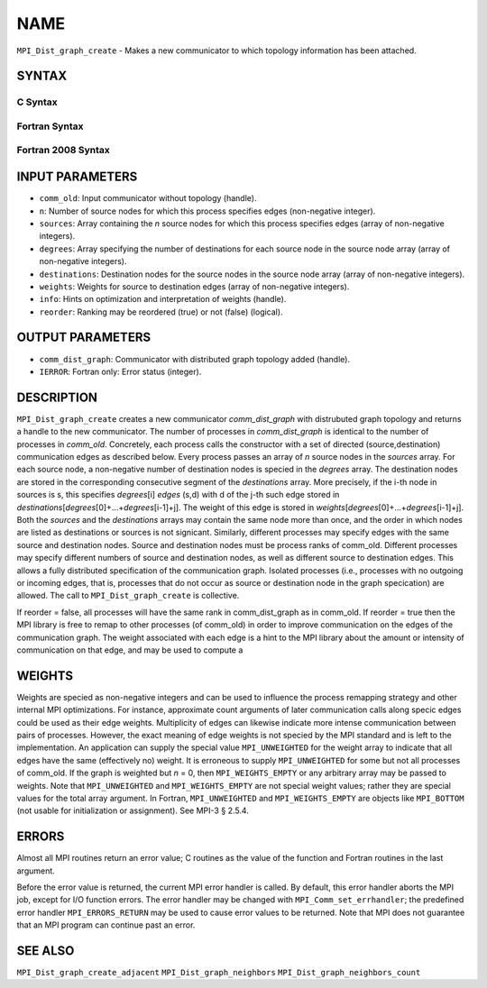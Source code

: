 NAME
~~~~

``MPI_Dist_graph_create`` - Makes a new communicator to which topology
information has been attached.

SYNTAX
======

C Syntax
--------

.. code-block:: c
   :linenos:

   #include <mpi.h>
   int MPI_Dist_graph_create(MPI_Comm comm_old, int n, const int sources[],
   	const int degrees[], const int destinations[], const int weights[],
           MPI_Info info, int reorder, MPI_Comm *comm_dist_graph)

Fortran Syntax
--------------

.. code-block:: fortran
   :linenos:

   USE MPI
   ! or the older form: INCLUDE 'mpif.h'
   MPI_DIST_GRAPH_CREATE(COMM_OLD, N, SOURCES, DEGREES, DESTINATIONS, WEIGHTS,
                   INFO, REORDER, COMM_DIST_GRAPH, IERROR)
   	INTEGER	COMM_OLD, N, SOURCES(*), DEGRES(*), WEIGHTS(*), INFO
   	INTEGER	COMM_DIST_GRAPH, IERROR
   	LOGICAL   REORDER

Fortran 2008 Syntax
-------------------

.. code-block:: fortran
   :linenos:

   USE mpi_f08
   MPI_Dist_Graph_create(comm_old, n, sources, degrees, destinations, weights,
   		info, reorder, comm_dist_graph, ierror)
   	TYPE(MPI_Comm), INTENT(IN) :: comm_old
   	INTEGER, INTENT(IN) :: n, sources(n), degrees(n), destinations(*)
   	INTEGER, INTENT(IN) :: weights(*)
   	TYPE(MPI_Info), INTENT(IN) :: info
   	LOGICAL, INTENT(IN) :: reorder
   	TYPE(MPI_Comm), INTENT(OUT) :: comm_dist_graph
   	INTEGER, OPTIONAL, INTENT(OUT) :: ierror

INPUT PARAMETERS
================

* ``comm_old``: Input communicator without topology (handle). 

* ``n``: Number of source nodes for which this process specifies edges (non-negative integer). 

* ``sources``: Array containing the *n* source nodes for which this process specifies edges (array of non-negative integers). 

* ``degrees``: Array specifying the number of destinations for each source node in the source node array (array of non-negative integers). 

* ``destinations``: Destination nodes for the source nodes in the source node array (array of non-negative integers). 

* ``weights``: Weights for source to destination edges (array of non-negative integers). 

* ``info``: Hints on optimization and interpretation of weights (handle). 

* ``reorder``: Ranking may be reordered (true) or not (false) (logical). 

OUTPUT PARAMETERS
=================

* ``comm_dist_graph``: Communicator with distributed graph topology added (handle). 

* ``IERROR``: Fortran only: Error status (integer). 

DESCRIPTION
===========

``MPI_Dist_graph_create`` creates a new communicator *comm_dist_graph* with
distrubuted graph topology and returns a handle to the new communicator.
The number of processes in *comm_dist_graph* is identical to the number
of processes in *comm_old*. Concretely, each process calls the
constructor with a set of directed (source,destination) communication
edges as described below. Every process passes an array of *n* source
nodes in the *sources* array. For each source node, a non-negative
number of destination nodes is specied in the *degrees* array. The
destination nodes are stored in the corresponding consecutive segment of
the *destinations* array. More precisely, if the i-th node in sources is
s, this specifies *degrees*\ [i] *edges* (s,d) with d of the j-th such
edge stored in
*destinations*\ [*degrees*\ [0]+...+\ *degrees*\ [i-1]+j]. The weight of
this edge is stored in
*weights*\ [*degrees*\ [0]+...+\ *degrees*\ [i-1]+j]. Both the *sources*
and the *destinations* arrays may contain the same node more than once,
and the order in which nodes are listed as destinations or sources is
not signicant. Similarly, different processes may specify edges with the
same source and destination nodes. Source and destination nodes must be
process ranks of comm_old. Different processes may specify different
numbers of source and destination nodes, as well as different source to
destination edges. This allows a fully distributed specification of the
communication graph. Isolated processes (i.e., processes with no
outgoing or incoming edges, that is, processes that do not occur as
source or destination node in the graph specication) are allowed. The
call to ``MPI_Dist_graph_create`` is collective.

If reorder = false, all processes will have the same rank in
comm_dist_graph as in comm_old. If reorder = true then the MPI library
is free to remap to other processes (of comm_old) in order to improve
communication on the edges of the communication graph. The weight
associated with each edge is a hint to the MPI library about the amount
or intensity of communication on that edge, and may be used to compute a

WEIGHTS
=======

Weights are specied as non-negative integers and can be used to
influence the process remapping strategy and other internal MPI
optimizations. For instance, approximate count arguments of later
communication calls along specic edges could be used as their edge
weights. Multiplicity of edges can likewise indicate more intense
communication between pairs of processes. However, the exact meaning of
edge weights is not specied by the MPI standard and is left to the
implementation. An application can supply the special value
``MPI_UNWEIGHTED`` for the weight array to indicate that all edges have the
same (effectively no) weight. It is erroneous to supply ``MPI_UNWEIGHTED``
for some but not all processes of comm_old. If the graph is weighted but
*n* = 0, then ``MPI_WEIGHTS_EMPTY`` or any arbitrary array may be passed to
weights. Note that ``MPI_UNWEIGHTED`` and ``MPI_WEIGHTS_EMPTY`` are not special
weight values; rather they are special values for the total array
argument. In Fortran, ``MPI_UNWEIGHTED`` and ``MPI_WEIGHTS_EMPTY`` are objects
like ``MPI_BOTTOM`` (not usable for initialization or assignment). See MPI-3
§ 2.5.4.

ERRORS
======

Almost all MPI routines return an error value; C routines as the value
of the function and Fortran routines in the last argument.

Before the error value is returned, the current MPI error handler is
called. By default, this error handler aborts the MPI job, except for
I/O function errors. The error handler may be changed with
``MPI_Comm_set_errhandler``; the predefined error handler ``MPI_ERRORS_RETURN``
may be used to cause error values to be returned. Note that MPI does not
guarantee that an MPI program can continue past an error.

SEE ALSO
========

``MPI_Dist_graph_create_adjacent`` ``MPI_Dist_graph_neighbors``
``MPI_Dist_graph_neighbors_count``
